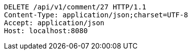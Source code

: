 [source,http,options="nowrap"]
----
DELETE /api/v1/comment/27 HTTP/1.1
Content-Type: application/json;charset=UTF-8
Accept: application/json
Host: localhost:8080

----